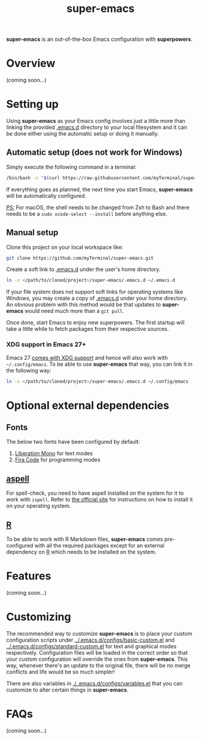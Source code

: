 #+TITLE: super-emacs

*super-emacs* is an out-of-the-box Emacs configuration with *superpowers*.

* Overview

(coming soon...)

* Setting up

Using *super-emacs* as your Emacs config involves just a little more than linking the provided [[../.emacs.d][.emacs.d]] directory to your local filesystem and it can be done either using the automatic setup or doing it manually. 

** Automatic setup (does not work for Windows)

Simply execute the following command in a terminal:

#+NAME: command_install_automatic
#+BEGIN_SRC bash
  /bin/bash -c "$(curl https://raw.githubusercontent.com/myTerminal/super-emacs/v2.0.0/setup)"
#+END_SRC

If everything goes as planned, the next time you start Emacs, *super-emacs* will be automatically configured.

_PS:_ For macOS, the shell needs to be changed from Zsh to Bash and there needs to be a ~sudo xcode-select --install~ before anything else.

** Manual setup

Clone this project on your local workspace like:

#+NAME: command_install_manual_1
#+BEGIN_SRC bash
  git clone https://github.com/myTerminal/super-emacs.git
#+END_SRC

Create a soft link to [[../.emacs.d][.emacs.d]] under the user's home directory.

#+NAME: command_install_manual_2
#+BEGIN_SRC bash
  ln -s </path/to/cloned/project>/super-emacs/.emacs.d ~/.emacs.d
#+END_SRC

If your file system does not support soft links for operating systems like Windows, you may create a copy of [[../.emacs.d][.emacs.d]] under your home directory. An obvious problem with this method would be that updates to *super-emacs* would need much more than a ~git pull~.

Once done, start Emacs to enjoy new superpowers. The first startup will take a little while to fetch packages from their respective sources.

*** XDG support in Emacs 27+

Emacs 27 [[https://git.savannah.gnu.org/cgit/emacs.git/commit/?id=4118297ae2fab4886b20d193ba511a229637aea3][comes with XDG support]] and hence will also work with ~~/.config/emacs~. To be able to use *super-emacs* that way, you can link it in the following way:

#+NAME: command_install_manual_3
#+BEGIN_SRC bash
  ln -s </path/to/cloned/project>/super-emacs/.emacs.d ~/.config/emacs
#+END_SRC

* Optional external dependencies

** Fonts

The below two fonts have been configured by default:

1. [[https://www.fontsquirrel.com/fonts/liberation-mono][Liberation Mono]] for text modes
2. [[https://github.com/tonsky/FiraCode][Fira Code]] for programming modes

** [[http://aspell.net][aspell]]

For spell-check, you need to have aspell installed on the system for it to work with ~ispell~. Refer to [[http://aspell.net][the official site]] for instructions on how to install it on your operating system.

** [[https://www.r-project.org][R]]

To be able to work with R Markdown files, *super-emacs* comes pre-configured with all the required packages except for an external dependency on [[https://www.r-project.org][R]] which needs to be installed on the system.

* Features

(coming soon...)

* Customizing

The recommended way to customize *super-emacs* is to place your custom configuration scripts under [[../.emacs.d/configs/basic-custom.el]] and [[../.emacs.d/configs/standard-custom.el]] for text and graphical modes respectively. Configuration files will be loaded in the correct order so that your custom configuration will override the ones from *super-emacs*. This way, whenever there's an update to the original file, there will be no merge conflicts and life would be so much simpler!

There are also variables in [[./..emacs.d/configs/variables.el]] that you can customize to alter certain things in *super-emacs*.

* FAQs

(coming soon...)

# Local Variables:
# eval: (visual-line-mode 1)
# End:
